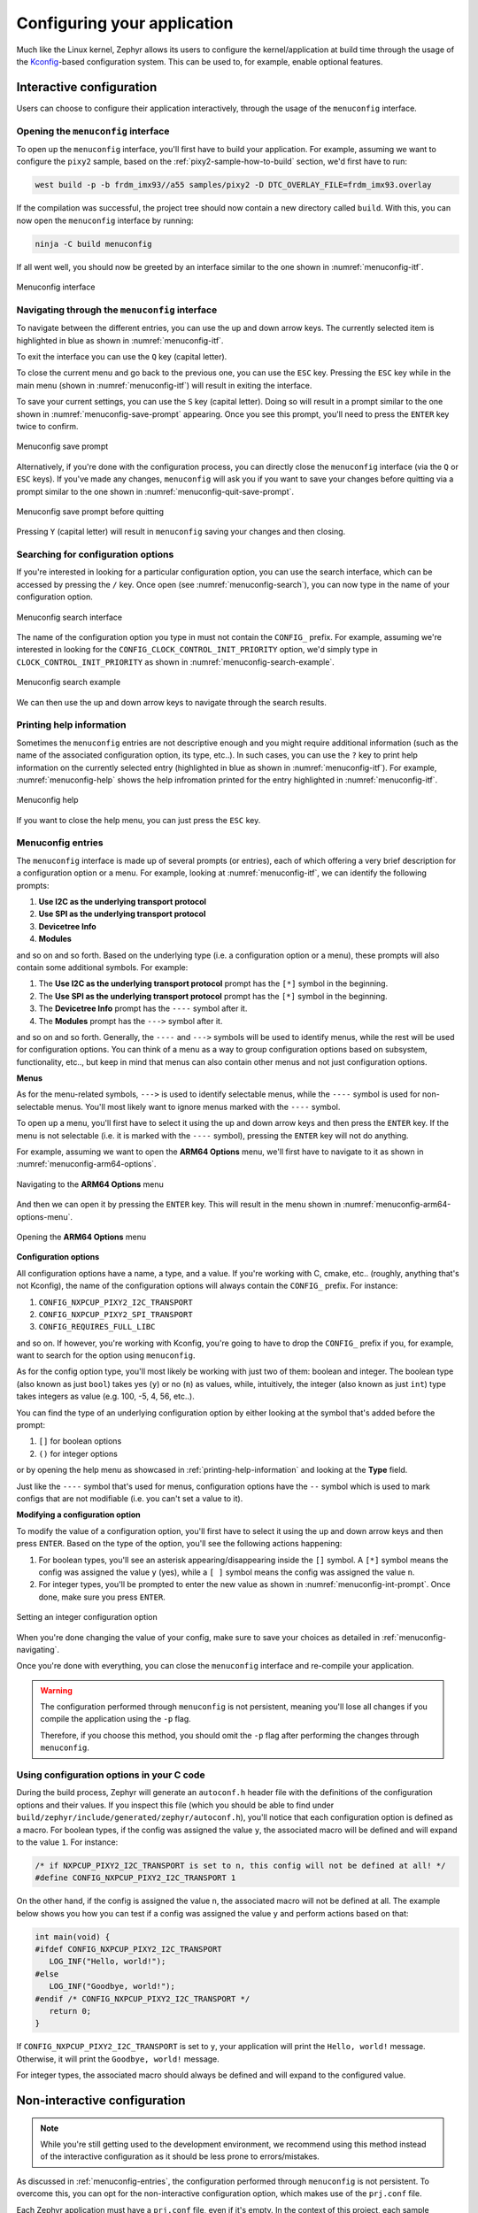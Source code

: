.. _configuring-your-application:

Configuring your application
============================

Much like the Linux kernel, Zephyr allows its users to configure the
kernel/application at build time through the usage of the `Kconfig`_-based
configuration system. This can be used to, for example, enable optional
features.

Interactive configuration
-------------------------

Users can choose to configure their application interactively, through the
usage of the ``menuconfig`` interface.

.. _opening-the-menuconfig-itf:

Opening the ``menuconfig`` interface
~~~~~~~~~~~~~~~~~~~~~~~~~~~~~~~~~~~~

To open up the ``menuconfig`` interface, you'll first have to build your
application. For example, assuming we want to configure the ``pixy2`` sample,
based on the :ref:`pixy2-sample-how-to-build` section, we'd first have to run:

.. code-block:: bash

   west build -p -b frdm_imx93//a55 samples/pixy2 -D DTC_OVERLAY_FILE=frdm_imx93.overlay

If the compilation was successful, the project tree should now contain a new
directory called ``build``. With this, you can now open the ``menuconfig``
interface by running:

.. code-block:: bash

   ninja -C build menuconfig

If all went well, you should now be greeted by an interface similar to the
one shown in :numref:`menuconfig-itf`.

.. _menuconfig-itf:

.. figure:: ../_static/figures/menuconfig_itf.png
   :align: center
   :scale: 30

   Menuconfig interface

.. _menuconfig-navigating:

Navigating through the ``menuconfig`` interface
~~~~~~~~~~~~~~~~~~~~~~~~~~~~~~~~~~~~~~~~~~~~~~~

To navigate between the different entries, you can use the up and down
arrow keys. The currently selected item is highlighted in blue as shown
in :numref:`menuconfig-itf`.

To exit the interface you can use the ``Q`` key (capital letter).

To close the current menu and go back to the previous one, you can use
the ``ESC`` key. Pressing the ``ESC`` key while in the main menu (shown
in :numref:`menuconfig-itf`) will result in exiting the interface.

To save your current settings, you can use the ``S`` key (capital letter).
Doing so will result in a prompt similar to the one shown in
:numref:`menuconfig-save-prompt` appearing. Once you see this prompt, you'll
need to press the ``ENTER`` key twice to confirm.

.. _menuconfig-save-prompt:

.. figure:: ../_static/figures/menuconfig_save_prompt.png
   :align: center
   :scale: 50

   Menuconfig save prompt

Alternatively, if you're done with the configuration process, you can
directly close the ``menuconfig`` interface (via the ``Q`` or ``ESC`` keys).
If you've made any changes, ``menuconfig`` will ask you if you want to
save your changes before quitting via a prompt similar to the one shown
in :numref:`menuconfig-quit-save-prompt`.

.. _menuconfig-quit-save-prompt:

.. figure:: ../_static/figures/menuconfig_quit_save_prompt.png
   :align: center
   :scale: 50

   Menuconfig save prompt before quitting

Pressing ``Y`` (capital letter) will result in ``menuconfig`` saving your
changes and then closing.

Searching for configuration options
~~~~~~~~~~~~~~~~~~~~~~~~~~~~~~~~~~~

If you're interested in looking for a particular configuration option,
you can use the search interface, which can be accessed by pressing the
``/`` key. Once open (see :numref:`menuconfig-search`), you can now type
in the name of your configuration option.

.. _menuconfig-search:

.. figure:: ../_static/figures/menuconfig_search.png
   :align: center
   :scale: 30

   Menuconfig search interface

The name of the configuration option you type in must not contain
the ``CONFIG_`` prefix. For example, assuming we're interested in
looking for the ``CONFIG_CLOCK_CONTROL_INIT_PRIORITY`` option, we'd
simply type in ``CLOCK_CONTROL_INIT_PRIORITY`` as shown in
:numref:`menuconfig-search-example`.


.. _menuconfig-search-example:

.. figure:: ../_static/figures/menuconfig_search_example.png
   :align: center
   :scale: 30

   Menuconfig search example

We can then use the up and down arrow keys to navigate through the search
results.

.. _printing-help-information:

Printing help information
~~~~~~~~~~~~~~~~~~~~~~~~~

Sometimes the ``menuconfig`` entries are not descriptive enough and you
might require additional information (such as the name of the associated
configuration option, its type, etc..). In such cases, you can use the
``?`` key to print help information on the currently selected entry
(highlighted in blue as shown in :numref:`menuconfig-itf`). For example,
:numref:`menuconfig-help` shows the help infromation printed for the
entry highlighted in :numref:`menuconfig-itf`.

.. _menuconfig-help:

.. figure:: ../_static/figures/menuconfig_help.png
   :align: center
   :scale: 50

   Menuconfig help

If you want to close the help menu, you can just press the ``ESC`` key.

.. _menuconfig-entries:

Menuconfig entries
~~~~~~~~~~~~~~~~~~

The ``menuconfig`` interface is made up of several prompts (or entries), each
of which offering a very brief description for a configuration option or a menu.
For example, looking at :numref:`menuconfig-itf`, we can identify the following
prompts:

1. **Use I2C as the underlying transport protocol**
2. **Use SPI as the underlying transport protocol**
3. **Devicetree Info**
4. **Modules**

and so on and so forth. Based on the underlying type (i.e. a configuration option
or a menu), these prompts will also contain some additional symbols. For example:

1. The **Use I2C as the underlying transport protocol** prompt has the ``[*]``
   symbol in the beginning.
2. The **Use SPI as the underlying transport protocol** prompt has the ``[*]``
   symbol in the beginning.
3. The **Devicetree Info** prompt has the ``----`` symbol after it.
4. The **Modules** prompt has the ``--->`` symbol after it.

and so on and so forth. Generally, the ``----`` and ``--->`` symbols will be
used to identify menus, while the rest will be used for configuration options.
You can think of a menu as a way to group configuration options based on
subsystem, functionality, etc.., but keep in mind that menus can also contain
other menus and not just configuration options.

**Menus**

As for the menu-related symbols, ``--->`` is used to identify selectable
menus, while the ``----`` symbol is used for non-selectable menus. You'll
most likely want to ignore menus marked with the ``----`` symbol.

To open up a menu, you'll first have to select it using the up and down
arrow keys and then press the ``ENTER`` key. If the menu is not selectable
(i.e. it is marked with the ``----`` symbol), pressing the ``ENTER`` key
will not do anything.

For example, assuming we want to open the **ARM64 Options** menu, we'll
first have to navigate to it as shown in :numref:`menuconfig-arm64-options`.

.. _menuconfig-arm64-options:

.. figure:: ../_static/figures/menuconfig_arm64_options.png
   :align: center
   :scale: 30

   Navigating to the **ARM64 Options** menu

And then we can open it by pressing the ``ENTER`` key. This will result in
the menu shown in :numref:`menuconfig-arm64-options-menu`.


.. _menuconfig-arm64-options-menu:

.. figure:: ../_static/figures/menuconfig_arm64_options_menu.png
   :align: center
   :scale: 30

   Opening the **ARM64 Options** menu

**Configuration options**

All configuration options have a name, a type, and a value. If you're working
with C, cmake, etc.. (roughly, anything that's not Kconfig), the name of the
configuration options will always contain the ``CONFIG_`` prefix. For instance:

1. ``CONFIG_NXPCUP_PIXY2_I2C_TRANSPORT``
2. ``CONFIG_NXPCUP_PIXY2_SPI_TRANSPORT``
3. ``CONFIG_REQUIRES_FULL_LIBC``

and so on. If however, you're working with Kconfig, you're going to have to
drop the ``CONFIG_`` prefix if you, for example, want to search for the option
using ``menuconfig``.

As for the config option type, you'll most likely be working with just two
of them: boolean and integer. The boolean type (also known as just ``bool``)
takes yes (``y``) or no (``n``) as values, while, intuitively, the integer
(also known as just ``int``) type takes integers as value (e.g. 100, -5, 4, 56, etc..).

You can find the type of an underlying configuration option by either
looking at the symbol that's added before the prompt:

1. ``[]`` for boolean options
2. ``()`` for integer options

or by opening the help menu as showcased in :ref:`printing-help-information`
and looking at the **Type** field.

Just like the ``----`` symbol that's used for menus, configuration options
have the ``--`` symbol which is used to mark configs that are not modifiable
(i.e. you can't set a value to it).

**Modifying a configuration option**

To modify the value of a configuration option, you'll first have to select
it using the up and down arrow keys and then press ``ENTER``. Based on the
type of the option, you'll see the following actions happening:

1. For boolean types, you'll see an asterisk appearing/disappearing inside
   the ``[]`` symbol. A ``[*]`` symbol means the config was assigned the
   value ``y`` (yes), while a ``[ ]`` symbol means the config was assigned
   the value ``n``.

2. For integer types, you'll be prompted to enter the new value as shown in
   :numref:`menuconfig-int-prompt`. Once done, make sure you press ``ENTER``.

.. _menuconfig-int-prompt:

.. figure:: ../_static/figures/menuconfig_int_prompt.png
   :align: center
   :scale: 30

   Setting an integer configuration option

When you're done changing the value of your config, make sure to save
your choices as detailed in :ref:`menuconfig-navigating`.

Once you're done with everything, you can close the ``menuconfig``
interface and re-compile your application.

.. warning::

   The configuration performed through ``menuconfig`` is not persistent,
   meaning you'll lose all changes if you compile the application using
   the ``-p`` flag.

   Therefore, if you choose this method, you should omit the ``-p`` flag
   after performing the changes through ``menuconfig``.


Using configuration options in your C code
~~~~~~~~~~~~~~~~~~~~~~~~~~~~~~~~~~~~~~~~~~

During the build process, Zephyr will generate an ``autoconf.h`` header
file with the definitions of the configuration options and their values.
If you inspect this file (which you should be able to find under
``build/zephyr/include/generated/zephyr/autoconf.h``), you'll notice that
each configuration option is defined as a macro. For boolean types, if the
config was assigned the value ``y``, the associated macro will be defined
and will expand to the value ``1``. For instance:

.. code-block:: c

   /* if NXPCUP_PIXY2_I2C_TRANSPORT is set to n, this config will not be defined at all! */
   #define CONFIG_NXPCUP_PIXY2_I2C_TRANSPORT 1

On the other hand, if the config is assigned the value ``n``, the associated
macro will not be defined at all. The example below shows you how you can
test if a config was assigned the value ``y`` and perform actions based on
that:

.. code-block:: c

   int main(void) {
   #ifdef CONFIG_NXPCUP_PIXY2_I2C_TRANSPORT
      LOG_INF("Hello, world!");
   #else
      LOG_INF("Goodbye, world!");
   #endif /* CONFIG_NXPCUP_PIXY2_I2C_TRANSPORT */
      return 0;
   }

If ``CONFIG_NXPCUP_PIXY2_I2C_TRANSPORT`` is set to ``y``, your application
will print the ``Hello, world!`` message. Otherwise, it will print the
``Goodbye, world!`` message.

For integer types, the associated macro should always be defined and will
expand to the configured value.

.. _non-interactive-configuration:

Non-interactive configuration
-----------------------------

.. note::

   While you're still getting used to the development environment, we
   recommend using this method instead of the interactive configuration
   as it should be less prone to errors/mistakes.


As discussed in :ref:`menuconfig-entries`, the configuration performed through
``menuconfig`` is not persistent. To overcome this, you can opt for the
non-interactive configuration option, which makes use of the ``prj.conf`` file.

Each Zephyr application must have a ``prj.conf`` file, even if it's empty. In
the context of this project, each sample application has the ``prj.conf`` file
stored under ``samples/<sample_name>/prj.conf``, while the starting point for
your application has it stored under ``src/prj.conf``.

The ``prj.conf`` file is made up of multiple entries, each of which with the
following format:

.. code-block:: text

   <config_name>=<value>

where:

* ``config_name``: name of the configuration option to modify. The name must
  contain the ``CONFIG_`` prefix. For example: ``CONFIG_NXPCUP_PIXY2_SPI_TRANSPORT``.

* ``value``: value to assign to the config

Therefore, setting the value of a config option is as simple as adding a new
line to the ``prj.conf`` file. For example, assuming we want to set
``CONFIG_NXPCUP_PIXY2_SPI_TRANSPORT`` to ``y`` for the ``pixy2`` sample, we'd
have to add the following line to ``samples/pixy2/prj.conf``:

.. code-block:: kconfig

   CONFIG_NXPCUP_PIXY2_SPI_TRANSPORT=y

After modifying the ``prj.conf`` file, you can re-compile the application as
you normally would (using the ``-p`` flag). You also have the option of verifying
if you configuration was saved by opening up ``menuconfig`` and looking at
the value that was assigned to your config (needs to be done after the re-compilation).

Further reading
---------------

1. https://docs.zephyrproject.org/latest/build/kconfig/index.html
2. https://docs.zephyrproject.org/latest/build/kconfig/menuconfig.html


.. _Kconfig: https://www.kernel.org/doc/html/latest/kbuild/kconfig-language.html
